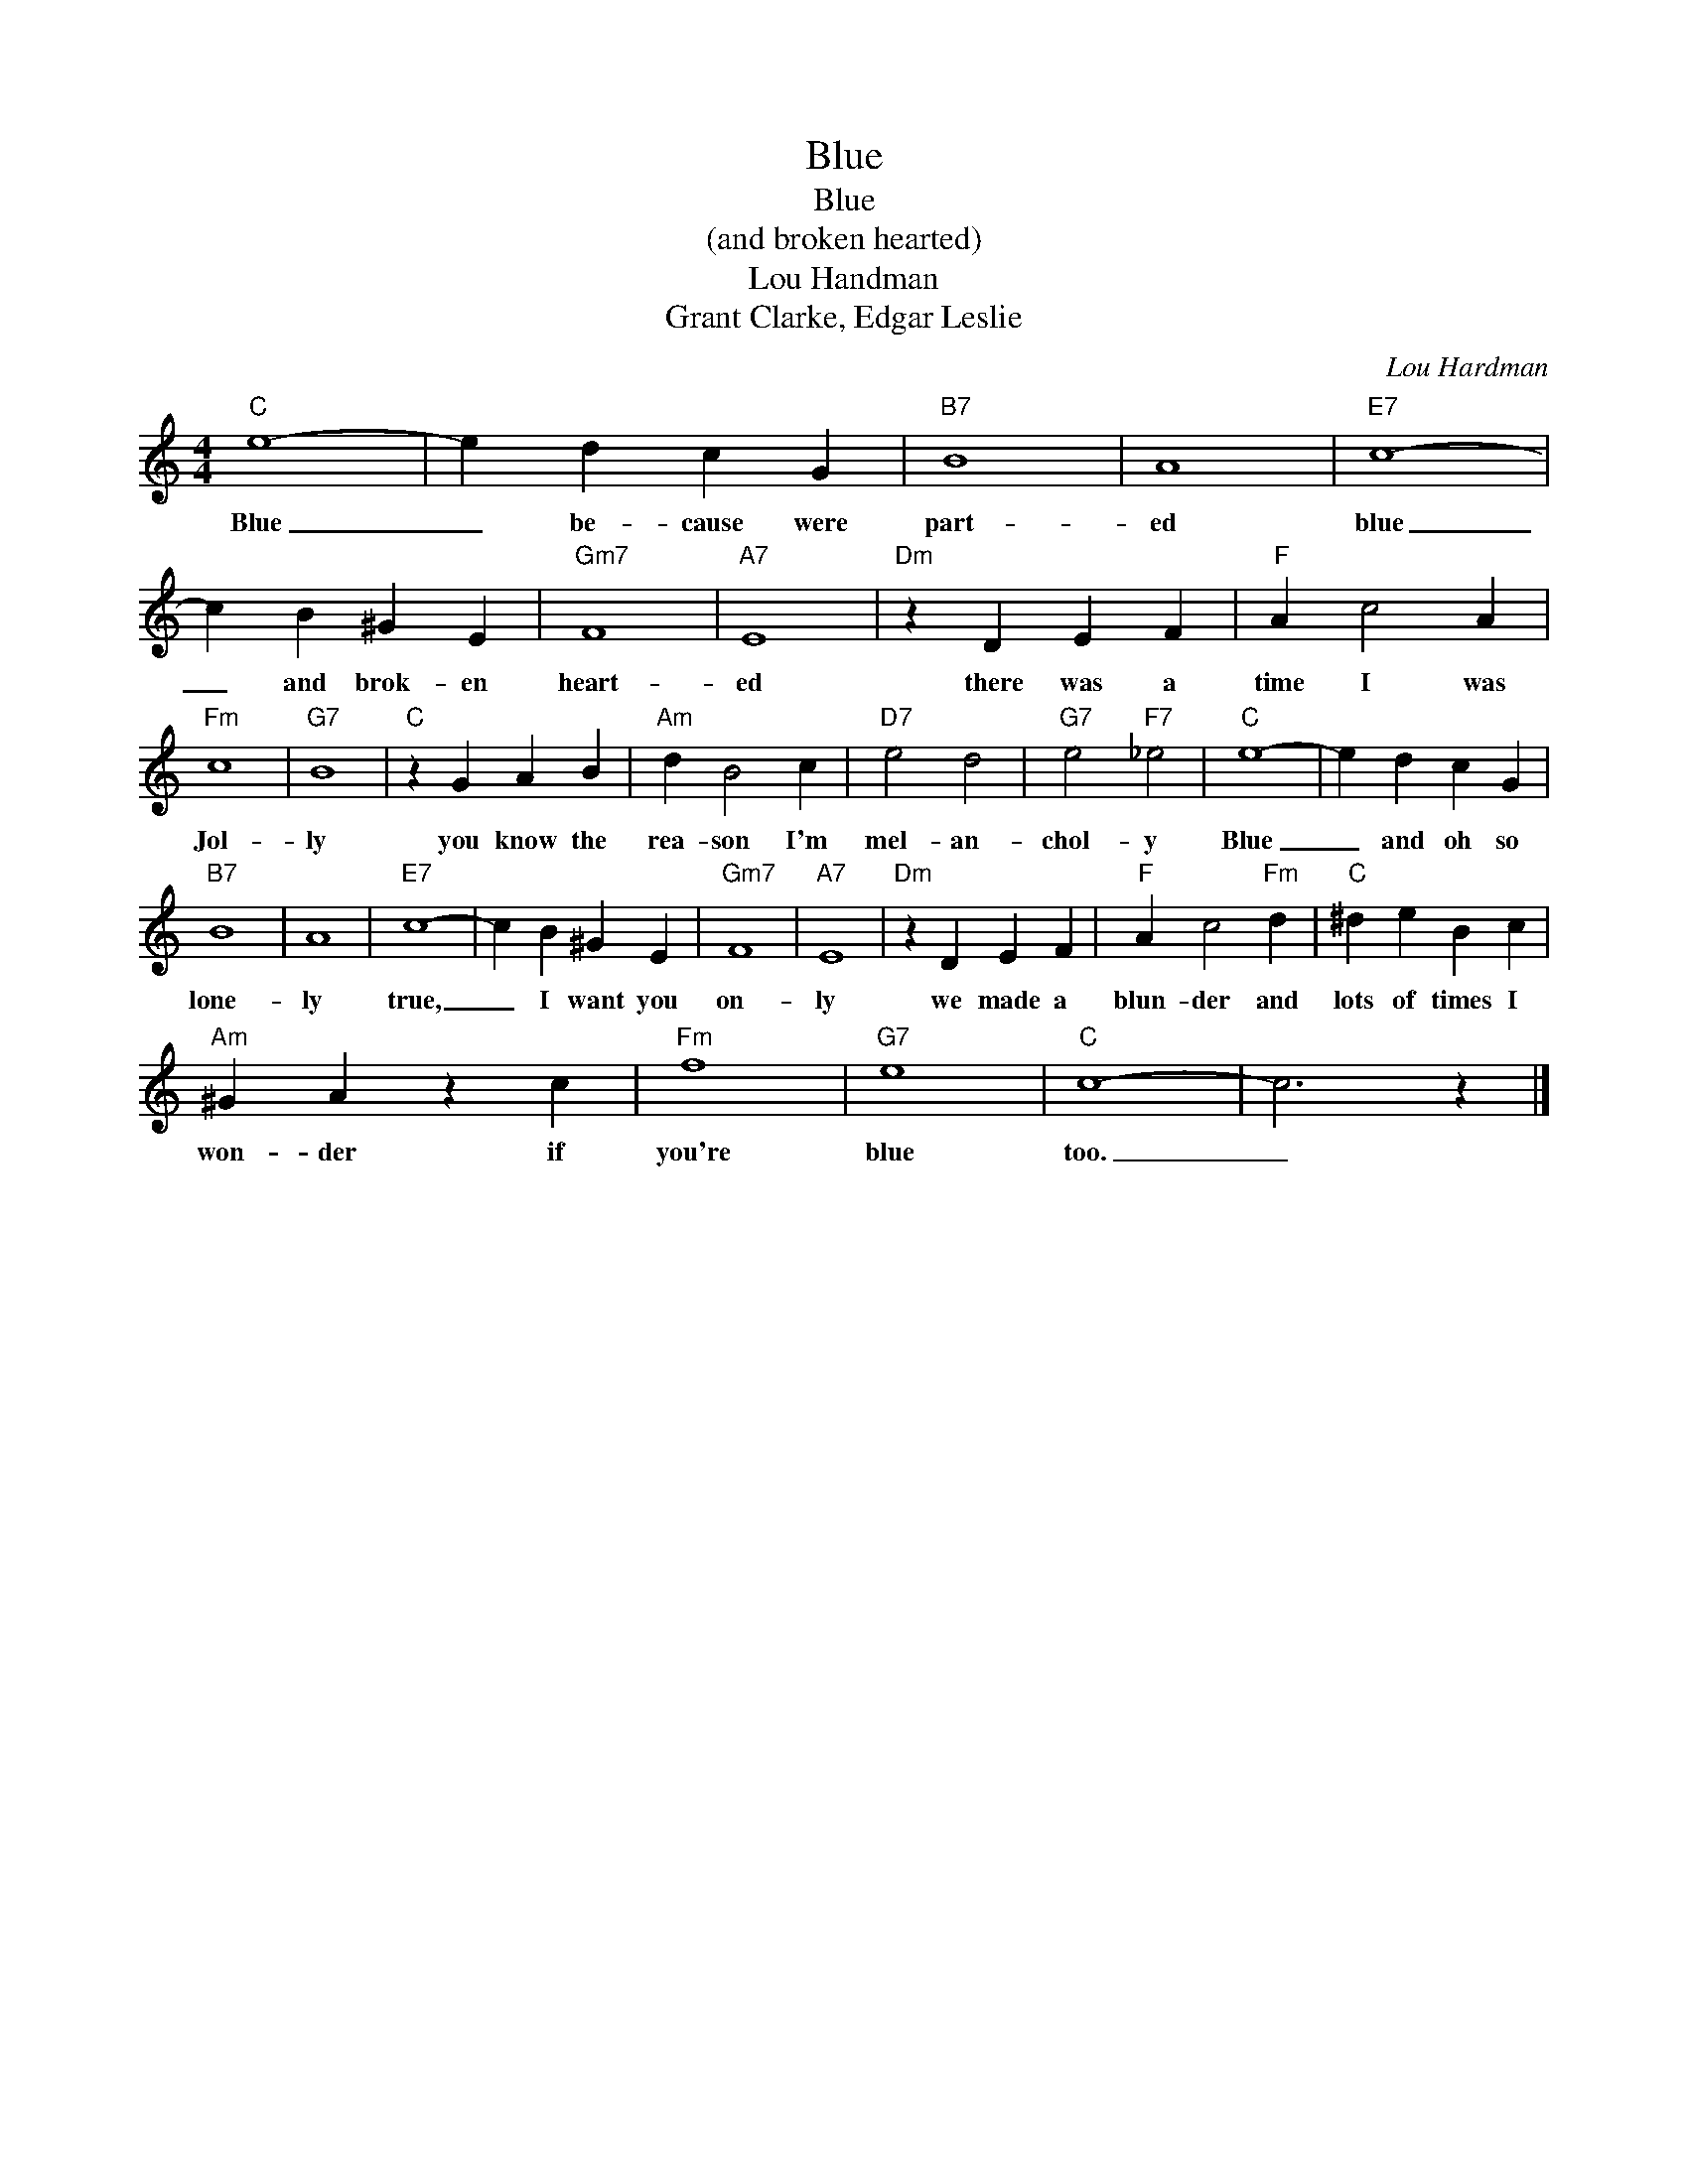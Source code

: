X:1
T:Blue
T:Blue
T:(and broken hearted)
T:Lou Handman
T:Grant Clarke, Edgar Leslie
C:Lou Hardman
Z:All Rights Reserved
L:1/4
M:4/4
K:C
V:1 treble 
%%MIDI program 4
V:1
"C" e4- | e d c G |"B7" B4 | A4 |"E7" c4- | c B ^G E |"Gm7" F4 |"A7" E4 |"Dm" z D E F |"F" A c2 A | %10
w: Blue|_ be- cause were|part-|ed|blue|_ and brok- en|heart-|ed|there was a|time I was|
"Fm" c4 |"G7" B4 |"C" z G A B |"Am" d B2 c |"D7" e2 d2 |"G7" e2"F7" _e2 |"C" e4- | e d c G | %18
w: Jol-|ly|you know the|rea- son I'm|mel- an-|chol- y|Blue|_ and oh so|
"B7" B4 | A4 |"E7" c4- | c B ^G E |"Gm7" F4 |"A7" E4 |"Dm" z D E F |"F" A c2"Fm" d |"C" ^d e B c | %27
w: lone-|ly|true,|_ I want you|on-|ly|we made a|blun- der and|lots of times I|
"Am" ^G A z c |"Fm" f4 |"G7" e4 |"C" c4- | c3 z |] %32
w: won- der if|you're|blue|too.|_|

